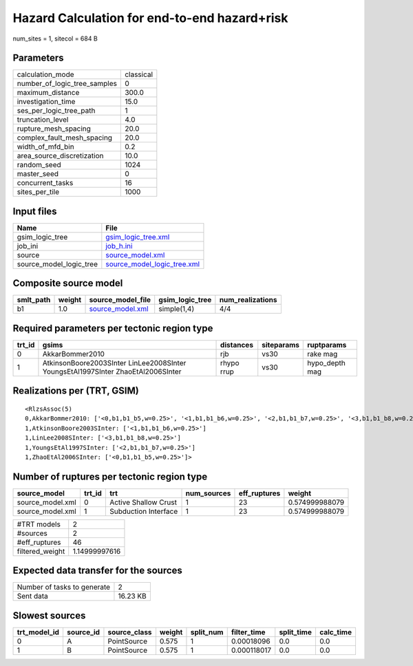 Hazard Calculation for end-to-end hazard+risk
=============================================

num_sites = 1, sitecol = 684 B

Parameters
----------
============================ =========
calculation_mode             classical
number_of_logic_tree_samples 0        
maximum_distance             300.0    
investigation_time           15.0     
ses_per_logic_tree_path      1        
truncation_level             4.0      
rupture_mesh_spacing         20.0     
complex_fault_mesh_spacing   20.0     
width_of_mfd_bin             0.2      
area_source_discretization   10.0     
random_seed                  1024     
master_seed                  0        
concurrent_tasks             16       
sites_per_tile               1000     
============================ =========

Input files
-----------
======================= ============================================================
Name                    File                                                        
======================= ============================================================
gsim_logic_tree         `gsim_logic_tree.xml <gsim_logic_tree.xml>`_                
job_ini                 `job_h.ini <job_h.ini>`_                                    
source                  `source_model.xml <source_model.xml>`_                      
source_model_logic_tree `source_model_logic_tree.xml <source_model_logic_tree.xml>`_
======================= ============================================================

Composite source model
----------------------
========= ====== ====================================== =============== ================
smlt_path weight source_model_file                      gsim_logic_tree num_realizations
========= ====== ====================================== =============== ================
b1        1.0    `source_model.xml <source_model.xml>`_ simple(1,4)     4/4             
========= ====== ====================================== =============== ================

Required parameters per tectonic region type
--------------------------------------------
====== ================================================================================ ========== ========== ==============
trt_id gsims                                                                            distances  siteparams ruptparams    
====== ================================================================================ ========== ========== ==============
0      AkkarBommer2010                                                                  rjb        vs30       rake mag      
1      AtkinsonBoore2003SInter LinLee2008SInter YoungsEtAl1997SInter ZhaoEtAl2006SInter rhypo rrup vs30       hypo_depth mag
====== ================================================================================ ========== ========== ==============

Realizations per (TRT, GSIM)
----------------------------

::

  <RlzsAssoc(5)
  0,AkkarBommer2010: ['<0,b1,b1_b5,w=0.25>', '<1,b1,b1_b6,w=0.25>', '<2,b1,b1_b7,w=0.25>', '<3,b1,b1_b8,w=0.25>']
  1,AtkinsonBoore2003SInter: ['<1,b1,b1_b6,w=0.25>']
  1,LinLee2008SInter: ['<3,b1,b1_b8,w=0.25>']
  1,YoungsEtAl1997SInter: ['<2,b1,b1_b7,w=0.25>']
  1,ZhaoEtAl2006SInter: ['<0,b1,b1_b5,w=0.25>']>

Number of ruptures per tectonic region type
-------------------------------------------
================ ====== ==================== =========== ============ ==============
source_model     trt_id trt                  num_sources eff_ruptures weight        
================ ====== ==================== =========== ============ ==============
source_model.xml 0      Active Shallow Crust 1           23           0.574999988079
source_model.xml 1      Subduction Interface 1           23           0.574999988079
================ ====== ==================== =========== ============ ==============

=============== =============
#TRT models     2            
#sources        2            
#eff_ruptures   46           
filtered_weight 1.14999997616
=============== =============

Expected data transfer for the sources
--------------------------------------
=========================== ========
Number of tasks to generate 2       
Sent data                   16.23 KB
=========================== ========

Slowest sources
---------------
============ ========= ============ ====== ========= =========== ========== =========
trt_model_id source_id source_class weight split_num filter_time split_time calc_time
============ ========= ============ ====== ========= =========== ========== =========
0            A         PointSource  0.575  1         0.00018096  0.0        0.0      
1            B         PointSource  0.575  1         0.000118017 0.0        0.0      
============ ========= ============ ====== ========= =========== ========== =========